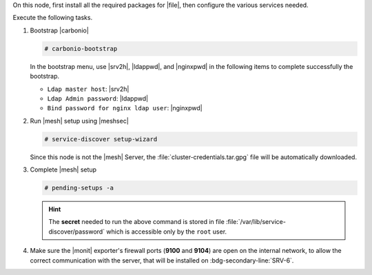 .. SPDX-FileCopyrightText: 2022 Zextras <https://www.zextras.com/>
..
.. SPDX-License-Identifier: CC-BY-NC-SA-4.0

.. srv5 - Advanced, AppServer, Files, and Docs

On this node, first install all the required packages for |file|, then
configure the various services needed.

.. tab-set::

   .. tab-item:: Ubuntu
      :sync: ubuntu

      .. code:: console

	 # apt install service-discover-agent carbonio-appserver \
	   carbonio-storages-ce carbonio-user-management \
	   carbonio-files-ce carbonio-docs-connector-ce \
	   carbonio-docs-editor

   .. tab-item:: RHEL
      :sync: rhel

      Make sure to respect the order of installation.

      .. code:: console

	 # dnf install service-discover-agent carbonio-appserver
	 # dnf install carbonio-storages-ce carbonio-user-management
	 # dnf install carbonio-files-ce carbonio-docs-connector-ce
	 # dnf install carbonio-docs-editor

Execute the following tasks.

#. Bootstrap |carbonio|

   .. code:: console

      # carbonio-bootstrap

   In the bootstrap menu, use |srv2h|, |ldappwd|, and
   |nginxpwd| in the following items to complete successfully the
   bootstrap.

   * ``Ldap master host``: |srv2h|
   * ``Ldap Admin password``: |ldappwd|
   * ``Bind password for nginx ldap user``: |nginxpwd|

#. Run |mesh| setup using |meshsec|

   .. code:: console

      # service-discover setup-wizard

   Since this node is not the |mesh| Server, the
   :file:`cluster-credentials.tar.gpg` file will be automatically
   downloaded.

#. Complete |mesh| setup

   .. code:: console

      # pending-setups -a

   .. hint:: The **secret** needed to run the above command is stored
      in file :file:`/var/lib/service-discover/password` which is
      accessible only by the ``root`` user.

#. Make sure the |monit| exporter's firewall ports (**9100** and
   **9104**) are open on the internal network, to allow the correct
   communication with the server, that will be installed on
   :bdg-secondary-line:`SRV-6`.
